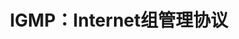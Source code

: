 #+TITLE: IGMP：Internet组管理协议
#+HTML_HEAD: <link rel="stylesheet" type="text/css" href="css/main.css" />
#+HTML_LINK_UP: broad-multi-cast.html   
#+HTML_LINK_HOME: tii.html
#+OPTIONS: num:nil timestamp:nil  ^:nil

